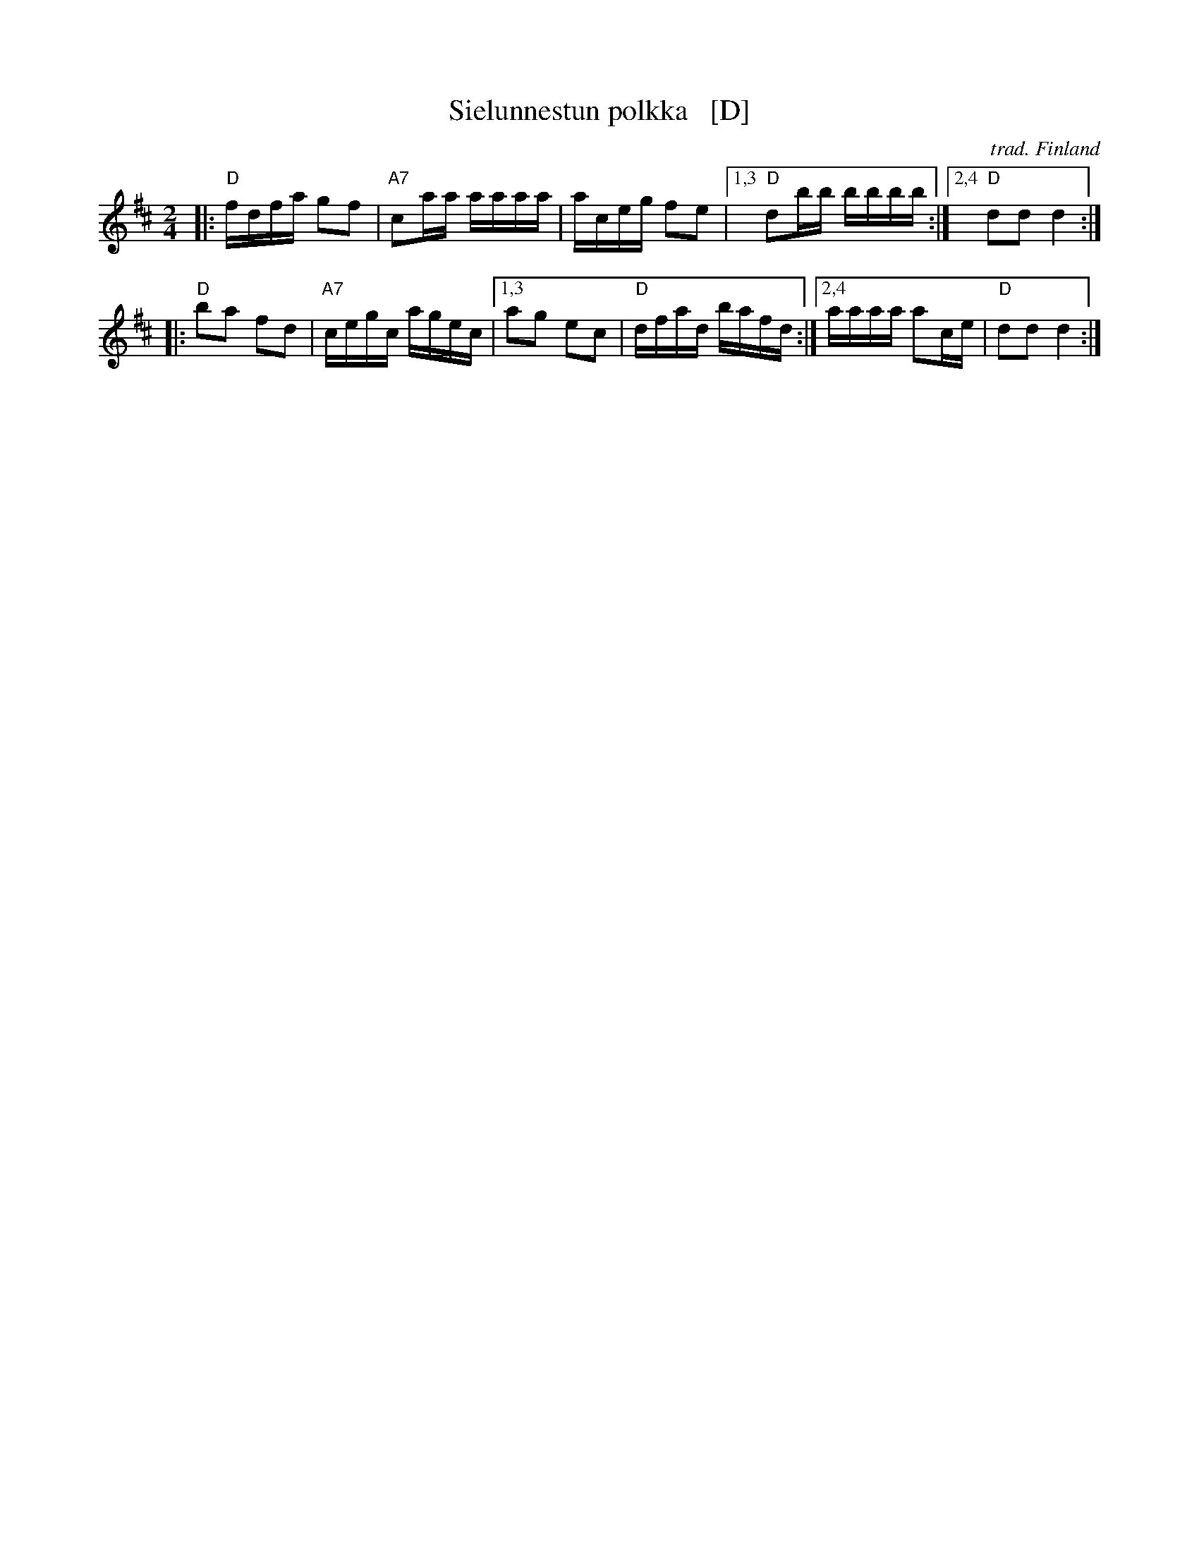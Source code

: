 X: 1
T: Sielunnestun polkka   [D]
O: trad. Finland
Z: 2013 John Chambers <jc:trillian.mit.edu>
M: 2/4
L: 1/16
K: D
|:\
"D"fdfa g2f2 | "A7"c2aa aaaa | aceg f2e2 |\
[1,3 "D"d2bb bbbb :|[2,4 "D"d2d2 d4 :|
|:\
"D"b2a2 f2d2 | "A7"cegc agec |\
[1,3 a2g2 e2c2 | "D"dfad bafd :|\
[2,4 aaaa a2ce | "D"d2d2 d4 :|

